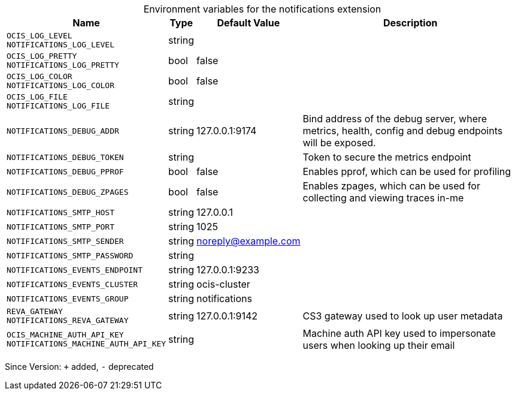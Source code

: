 [caption=]
.Environment variables for the notifications extension
[width="100%",cols="~,~,~,~",options="header"]
|===
| Name
| Type
| Default Value
| Description

|`OCIS_LOG_LEVEL` +
`NOTIFICATIONS_LOG_LEVEL`
| string
| 
| 

|`OCIS_LOG_PRETTY` +
`NOTIFICATIONS_LOG_PRETTY`
| bool
| false
| 

|`OCIS_LOG_COLOR` +
`NOTIFICATIONS_LOG_COLOR`
| bool
| false
| 

|`OCIS_LOG_FILE` +
`NOTIFICATIONS_LOG_FILE`
| string
| 
| 

|`NOTIFICATIONS_DEBUG_ADDR`
| string
| 127.0.0.1:9174
| Bind address of the debug server, where metrics, health, config and debug endpoints will be exposed.

|`NOTIFICATIONS_DEBUG_TOKEN`
| string
| 
| Token to secure the metrics endpoint

|`NOTIFICATIONS_DEBUG_PPROF`
| bool
| false
| Enables pprof, which can be used for profiling

|`NOTIFICATIONS_DEBUG_ZPAGES`
| bool
| false
| Enables zpages, which can  be used for collecting and viewing traces in-me

|`NOTIFICATIONS_SMTP_HOST`
| string
| 127.0.0.1
| 

|`NOTIFICATIONS_SMTP_PORT`
| string
| 1025
| 

|`NOTIFICATIONS_SMTP_SENDER`
| string
| noreply@example.com
| 

|`NOTIFICATIONS_SMTP_PASSWORD`
| string
| 
| 

|`NOTIFICATIONS_EVENTS_ENDPOINT`
| string
| 127.0.0.1:9233
| 

|`NOTIFICATIONS_EVENTS_CLUSTER`
| string
| ocis-cluster
| 

|`NOTIFICATIONS_EVENTS_GROUP`
| string
| notifications
| 

|`REVA_GATEWAY` +
`NOTIFICATIONS_REVA_GATEWAY`
| string
| 127.0.0.1:9142
| CS3 gateway used to look up user metadata

|`OCIS_MACHINE_AUTH_API_KEY` +
`NOTIFICATIONS_MACHINE_AUTH_API_KEY`
| string
| 
| Machine auth API key used to impersonate users when looking up their email
|===

Since Version: `+` added, `-` deprecated
